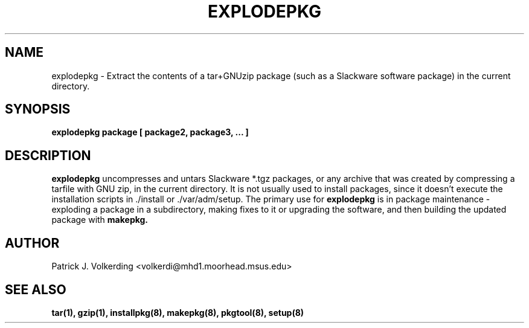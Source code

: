 .\" -*- nroff -*-
.ds g \" empty
.ds G \" empty
.\" Like TP, but if specified indent is more than half
.\" the current line-length - indent, use the default indent.
.de Tp
.ie \\n(.$=0:((0\\$1)*2u>(\\n(.lu-\\n(.iu)) .TP
.el .TP "\\$1"
..
.TH EXPLODEPKG 8 "21 May 1994" "Slackware Version 2.0.0"
.SH NAME
explodepkg \- Extract the contents of a tar+GNUzip package (such as a Slackware
software package) in the current directory.
.SH SYNOPSIS
.B explodepkg
.BI package
.BI [ 
.BI package2, 
.BI package3, 
.BI ...
.BI ]
.SH DESCRIPTION
.B explodepkg
uncompresses and untars Slackware *.tgz packages, or any archive 
that was created by
compressing a tarfile with GNU zip, in the current directory. It is not usually
used to install packages, since it doesn't execute the installation scripts 
in ./install or ./var/adm/setup. The primary use for
.B explodepkg
is in package maintenance - exploding a package in a subdirectory, making fixes
to it or upgrading the software, and then building the updated package with
.B makepkg.
.SH AUTHOR
Patrick J. Volkerding <volkerdi@mhd1.moorhead.msus.edu>
.SH "SEE ALSO"
.BR tar(1),
.BR gzip(1),
.BR installpkg(8),
.BR makepkg(8),
.BR pkgtool(8), 
.BR setup(8)
